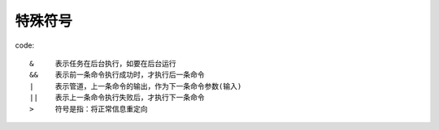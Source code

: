 ===================================
特殊符号
===================================


.. post:: 2023-02-26 21:30:12
  :tags: linux, 概念性
  :category: 操作系统
  :author: YanQue
  :location: CD
  :language: zh-cn


code::

  &     表示任务在后台执行，如要在后台运行
  &&    表示前一条命令执行成功时，才执行后一条命令
  |     表示管道，上一条命令的输出，作为下一条命令参数(输入)
  ||    表示上一条命令执行失败后，才执行下一条命令
  >     符号是指：将正常信息重定向



